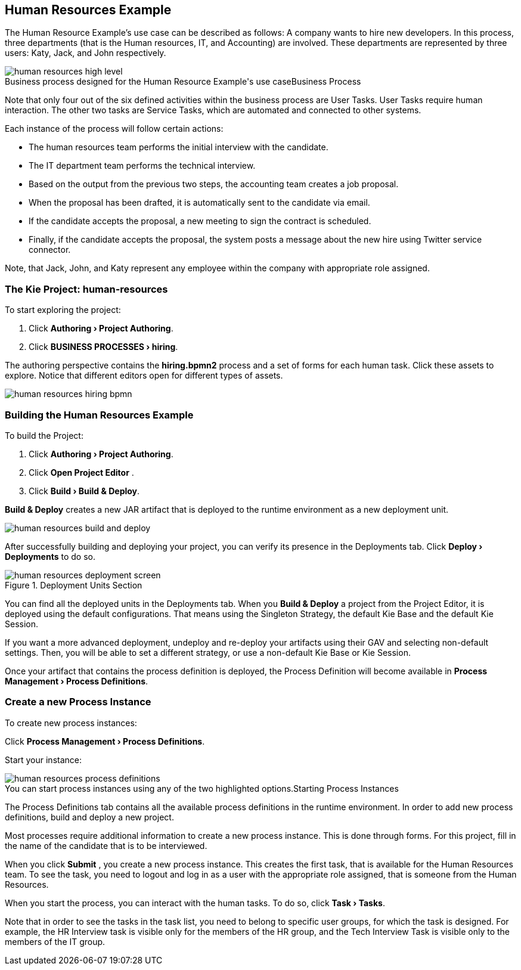 :experimental:

[[_jbpmexampleshr]]
== Human Resources Example


The Human Resource Example's use case can be described as follows: A company wants to hire new developers.
In this process, three departments (that is the Human resources, IT, and Accounting) are involved.
These departments are represented by three users: Katy, Jack, and John respectively. 

.Business Process
image::Examples/human-resources-high-level.png[caption="Business process designed for the Human Resource Example's use case"]


Note that only four out of the six defined activities within the business process are User Tasks.
User Tasks require human interaction.
The other two tasks are Service Tasks, which are automated and connected to other systems. 

Each instance of the process will follow certain actions: 

* The human resources team performs the initial interview with the candidate. 
* The IT department team performs the technical interview. 
* Based on the output from the previous two steps, the accounting team creates a job proposal. 
* When the proposal has been drafted, it is automatically sent to the candidate via email. 
* If the candidate accepts the proposal, a new meeting to sign the contract is scheduled. 
* Finally, if the candidate accepts the proposal, the system posts a message about the new hire using Twitter service connector. 


Note, that Jack, John, and Katy represent any employee within the company with appropriate role assigned. 

=== The Kie Project: human-resources


To start exploring the project: 

. Click **menu:Authoring[Project Authoring]**. 
. Click **menu:BUSINESS PROCESSES[hiring]**. 

The authoring perspective contains the *hiring.bpmn2* process and a set of forms for each human task.
Click these assets to explore.
Notice that different editors open for different types of assets.


image::Examples/human-resources-hiring-bpmn.png[]


=== Building the Human Resources Example


To build the Project: 

. Click **menu:Authoring[Project Authoring]**. 
. Click btn:[Open Project Editor] . 
. Click **menu:Build[Build & Deploy]**. 

btn:[Build & Deploy]
 creates a new JAR artifact that is deployed to the runtime environment as a new deployment unit. 


image::Examples/human-resources-build-and-deploy.png[]


After successfully building and deploying your project, you can verify its presence in the [label]#Deployments#
 tab.
Click *menu:Deploy[Deployments]* to do so. 

.Deployment Units Section
image::Examples/human-resources-deployment-screen.png[]


You can find all the deployed units in the [label]#Deployments#
 tab.
When you btn:[Build & Deploy]
 a project from the Project Editor, it is deployed using the default configurations.
That means using the Singleton Strategy, the default Kie Base and the default Kie Session. 

If you want a more advanced deployment, undeploy and re-deploy your artifacts using their GAV and selecting non-default settings.
Then, you will be able to set a different strategy, or use a non-default Kie Base or Kie Session. 

Once your artifact that contains the process definition is deployed, the Process Definition will become available in **menu:Process Management[Process Definitions]**. 

=== Create a new Process Instance


To create new process instances: 

Click **menu:Process Management[Process Definitions]**. 

Start your instance: 

.Starting Process Instances
image::Examples/human-resources-process-definitions.png[caption="You can start process instances using any of the two highlighted options."]

The [label]#Process Definitions#
 tab contains all the available process definitions in the runtime environment.
In order to add new process definitions, build and deploy a new project. 

Most processes require additional information to create a new process instance.
This is done through forms.
For this project, fill in the name of the candidate that is to be interviewed. 

When you click btn:[Submit]
, you create a new process instance.
This creates the first task, that is available for the Human Resources team.
To see the task, you need to logout and log in as a user with the appropriate role assigned, that is someone from the Human Resources. 

When you start the process, you can interact with the human tasks.
To do so, click **menu:Task[Tasks]**. 

Note that in order to see the tasks in the task list, you need to belong to specific user groups, for which the task is designed.
For example, the HR Interview task is visible only for the members of the HR group, and the Tech Interview Task is visible only to the members of the IT group. 
